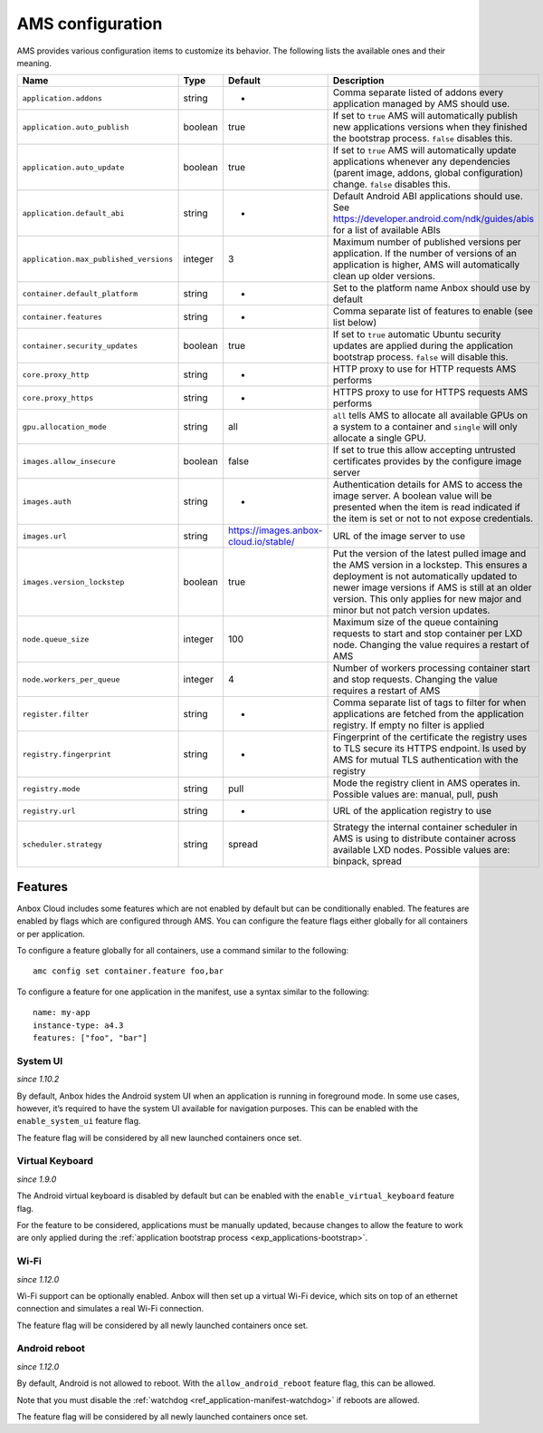 .. _ref_ams-configuration:

=================
AMS configuration
=================

AMS provides various configuration items to customize its behavior. The
following lists the available ones and their meaning.


.. list-table::
   :header-rows: 1

   * - Name
     - Type
     - Default
     - Description
   * - ``application.addons``
     - string
     - -
     - Comma separate listed of addons every application managed by AMS should use.
   * - ``application.auto_publish``
     - boolean
     - true
     - If set to ``true`` AMS will automatically publish new applications versions when they finished the bootstrap process. ``false`` disables this.
   * - ``application.auto_update``
     - boolean
     - true
     - If set to ``true`` AMS will automatically update applications whenever any dependencies (parent image, addons, global configuration) change. ``false`` disables this.
   * - ``application.default_abi``
     - string
     - -
     - Default Android ABI applications should use. See https://developer.android.com/ndk/guides/abis for a list of available ABIs
   * - ``application.max_published_versions``
     - integer
     - 3
     - Maximum number of published versions per application. If the number of versions of an application is higher, AMS will automatically clean up older versions.
   * - ``container.default_platform``
     - string
     - -
     - Set to the platform name Anbox should use by default
   * - ``container.features``
     - string
     - -
     - Comma separate list of features to enable (see list below)
   * - ``container.security_updates``
     - boolean
     - true
     - If set to ``true`` automatic Ubuntu security updates are applied during the application bootstrap process. ``false`` will disable this.
   * - ``core.proxy_http``
     - string
     - -
     - HTTP proxy to use for HTTP requests AMS performs
   * - ``core.proxy_https``
     - string
     - -
     - HTTPS proxy to use for HTTPS requests AMS performs
   * - ``gpu.allocation_mode``
     - string
     - all
     - ``all`` tells AMS to allocate all available GPUs on a system to a container and ``single`` will only allocate a single GPU.
   * - ``images.allow_insecure``
     - boolean
     - false
     - If set to true this allow accepting untrusted certificates provides by the configure image server
   * - ``images.auth``
     - string
     - -
     - Authentication details for AMS to access the image server. A boolean value will be presented when the item is read indicated if the item is set or not to not expose credentials.
   * - ``images.url``
     - string
     - https://images.anbox-cloud.io/stable/
     - URL of the image server to use
   * - ``images.version_lockstep``
     - boolean
     - true
     - Put the version of the latest pulled image and the AMS version in a lockstep. This ensures a deployment is not automatically updated to newer image versions if AMS is still at an older version. This only applies for new major and minor but not patch version updates.
   * - ``node.queue_size``
     - integer
     - 100
     - Maximum size of the queue containing requests to start and stop container per LXD node. Changing the value requires a restart of AMS
   * - ``node.workers_per_queue``
     - integer
     - 4
     - Number of workers processing container start and stop requests. Changing the value requires a restart of AMS
   * - ``register.filter``
     - string
     - -
     - Comma separate list of tags to filter for when applications are fetched from the application registry. If empty no filter is applied
   * - ``registry.fingerprint``
     - string
     - -
     - Fingerprint of the certificate the registry uses to TLS secure its HTTPS endpoint. Is used by AMS for mutual TLS authentication with the registry
   * - ``registry.mode``
     - string
     - pull
     - Mode the registry client in AMS operates in. Possible values are: manual, pull, push
   * - ``registry.url``
     - string
     - -
     - URL of the application registry to use
   * - ``scheduler.strategy``
     - string
     - spread
     - Strategy the internal container scheduler in AMS is using to distribute container across available LXD nodes. Possible values are: binpack, spread


Features
========

Anbox Cloud includes some features which are not enabled by default but
can be conditionally enabled. The features are enabled by flags which
are configured through AMS. You can configure the feature flags either
globally for all containers or per application.

To configure a feature globally for all containers, use a command
similar to the following:

::

   amc config set container.feature foo,bar

To configure a feature for one application in the manifest, use a syntax
similar to the following:

::

   name: my-app
   instance-type: a4.3
   features: ["foo", "bar"]

System UI
---------

*since 1.10.2*

By default, Anbox hides the Android system UI when an application is
running in foreground mode. In some use cases, however, it’s required to
have the system UI available for navigation purposes. This can be
enabled with the ``enable_system_ui`` feature flag.

The feature flag will be considered by all new launched containers once
set.

Virtual Keyboard
----------------

*since 1.9.0*

The Android virtual keyboard is disabled by default but can be enabled
with the ``enable_virtual_keyboard`` feature flag.

For the feature to be considered, applications must be manually updated,
because changes to allow the feature to work are only applied during the
:ref:`application bootstrap process <exp_applications-bootstrap>`.

Wi-Fi
-----

*since 1.12.0*

Wi-Fi support can be optionally enabled. Anbox will then set up a
virtual Wi-Fi device, which sits on top of an ethernet connection and
simulates a real Wi-Fi connection.

The feature flag will be considered by all newly launched containers
once set.

Android reboot
--------------

*since 1.12.0*

By default, Android is not allowed to reboot. With the
``allow_android_reboot`` feature flag, this can be allowed.

Note that you must disable the
:ref:`watchdog <ref_application-manifest-watchdog>`
if reboots are allowed.

The feature flag will be considered by all newly launched containers
once set.
